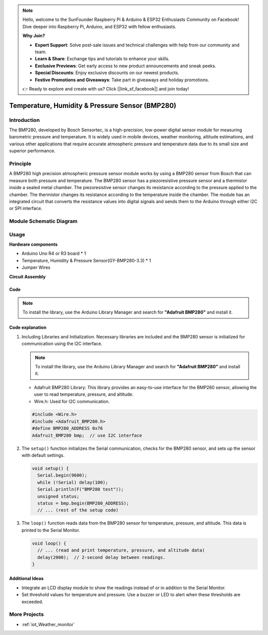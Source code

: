 .. note::

    Hello, welcome to the SunFounder Raspberry Pi & Arduino & ESP32 Enthusiasts Community on Facebook! Dive deeper into Raspberry Pi, Arduino, and ESP32 with fellow enthusiasts.

    **Why Join?**

    - **Expert Support**: Solve post-sale issues and technical challenges with help from our community and team.
    - **Learn & Share**: Exchange tips and tutorials to enhance your skills.
    - **Exclusive Previews**: Get early access to new product announcements and sneak peeks.
    - **Special Discounts**: Enjoy exclusive discounts on our newest products.
    - **Festive Promotions and Giveaways**: Take part in giveaways and holiday promotions.

    👉 Ready to explore and create with us? Click [|link_sf_facebook|] and join today!

.. _cpn_bmp280:

Temperature, Humidity & Pressure Sensor (BMP280)
===============================================================

.. image:: img/14_gy_bme280_3.3_module.png
    :width: 300
    :align: center

Introduction
---------------------------
The BMP280, developed by Bosch Sensortec, is a high-precision, low-power digital sensor module for measuring barometric pressure and temperature. It is widely used in mobile devices, weather monitoring, altitude estimations, and various other applications that require accurate atmospheric pressure and temperature data due to its small size and superior performance.

Principle
---------------------------
A BMP280 high precision atmospheric pressure sensor module works by using a BMP280 sensor from Bosch that can measure both pressure and temperature. The BMP280 sensor has a piezoresistive pressure sensor and a thermistor inside a sealed metal chamber. The piezoresistive sensor changes its resistance according to the pressure applied to the chamber. The thermistor changes its resistance according to the temperature inside the chamber. The module has an integrated circuit that converts the resistance values into digital signals and sends them to the Arduino through either I2C or SPI interface. 


Module Schematic Diagram
---------------------------

.. image:: img/14_bmp280_module_schematic.png
    :width: 100%
    :align: center

.. raw:: html

   <br/>


Usage
---------------------------

**Hardware components**

- Arduino Uno R4 or R3 board * 1
- Temperature, Humidity & Pressure Sensor(GY-BMP280-3.3) * 1
- Jumper Wires


**Circuit Assembly**

.. image:: img/14_gy_bme280_3.3_module_circuit.png
    :width: 550
    :align: center

.. raw:: html
    
    <br/><br/>   

Code
^^^^^^^^^^^^^^^^^^^^

.. note:: 
   To install the library, use the Arduino Library Manager and search for **"Adafruit BMP280"** and install it. 

.. raw:: html
    
    <iframe src=https://create.arduino.cc/editor/sunfounder01/e1f581e4-76c8-48a0-b1cc-d15604267183/preview?embed style="height:510px;width:100%;margin:10px 0" frameborder=0></iframe>

.. raw:: html

   <video loop autoplay muted style = "max-width:100%">
      <source src="../_static/video/basic/14-component_bmp280.mp4"  type="video/mp4">
      Your browser does not support the video tag.
   </video>
   <br/><br/>  

Code explanation
^^^^^^^^^^^^^^^^^^^^

1. Including Libraries and Initialization. Necessary libraries are included and the BMP280 sensor is initialized for communication using the I2C interface.

   .. note:: 
      To install the library, use the Arduino Library Manager and search for **"Adafruit BMP280"** and install it. 

   - Adafruit BMP280 Library: This library provides an easy-to-use interface for the BMP280 sensor, allowing the user to read temperature, pressure, and altitude. 
   - Wire.h: Used for I2C communication.

   .. raw:: html
    
    <br/>

   .. code-block:: arduino
    
      #include <Wire.h>
      #include <Adafruit_BMP280.h>
      #define BMP280_ADDRESS 0x76
      Adafruit_BMP280 bmp;  // use I2C interface


2. The ``setup()`` function initializes the Serial communication, checks for the BMP280 sensor, and sets up the sensor with default settings.

   .. code-block:: arduino

      void setup() {
        Serial.begin(9600);
        while (!Serial) delay(100);
        Serial.println(F("BMP280 test"));
        unsigned status;
        status = bmp.begin(BMP280_ADDRESS);
        // ... (rest of the setup code)

3. The ``loop()`` function reads data from the BMP280 sensor for temperature, pressure, and altitude. This data is printed to the Serial Monitor.

   .. code-block:: arduino

      void loop() {
        // ... (read and print temperature, pressure, and altitude data)
        delay(2000);  // 2-second delay between readings.
      }


Additional Ideas
^^^^^^^^^^^^^^^^^^^^

- Integrate an LCD display module to show the readings instead of or in addition to the Serial Monitor.
- Set threshold values for temperature and pressure. Use a buzzer or LED to alert when these thresholds are exceeded.

More Projects
---------------------------
* :ref:`iot_Weather_monitor`
